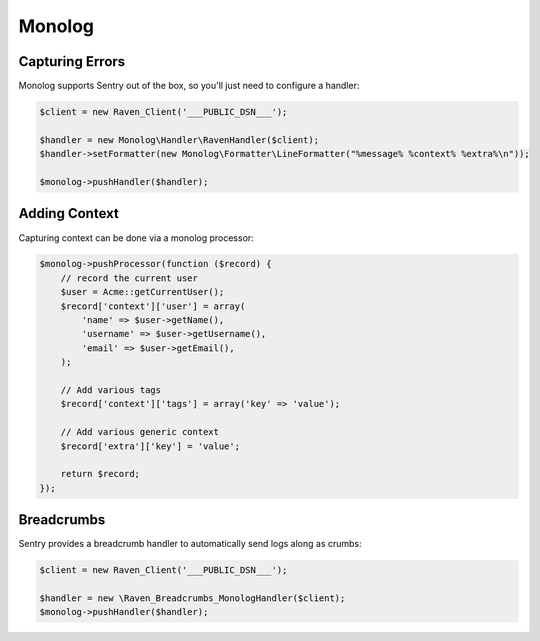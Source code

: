 Monolog
=======

Capturing Errors
----------------

Monolog supports Sentry out of the box, so you'll just need to configure a handler:

.. sourcecode:: php

    $client = new Raven_Client('___PUBLIC_DSN___');

    $handler = new Monolog\Handler\RavenHandler($client);
    $handler->setFormatter(new Monolog\Formatter\LineFormatter("%message% %context% %extra%\n"));

    $monolog->pushHandler($handler);

Adding Context
--------------

Capturing context can be done via a monolog processor:

.. sourcecode:: php

    $monolog->pushProcessor(function ($record) {
        // record the current user
        $user = Acme::getCurrentUser();
        $record['context']['user'] = array(
            'name' => $user->getName(),
            'username' => $user->getUsername(),
            'email' => $user->getEmail(),
        );

        // Add various tags
        $record['context']['tags'] = array('key' => 'value');

        // Add various generic context
        $record['extra']['key'] = 'value';

        return $record;
    });


Breadcrumbs
-----------

Sentry provides a breadcrumb handler to automatically send logs along as crumbs:

.. sourcecode:: php

    $client = new Raven_Client('___PUBLIC_DSN___');

    $handler = new \Raven_Breadcrumbs_MonologHandler($client);
    $monolog->pushHandler($handler);
